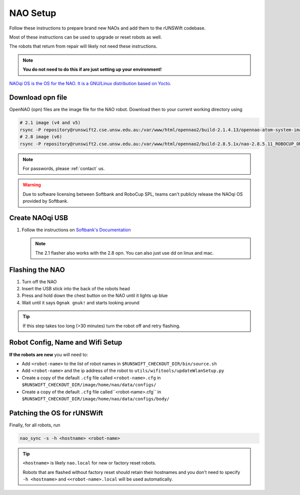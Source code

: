 #########
NAO Setup
#########

Follow these instructions to prepare brand new NAOs and add them to the rUNSWift codebase.

Most of these instructions can be used to upgrade or reset robots as well.

The robots that return from repair will likely not need these instructions.

.. note::
 **You do not need to do this if are just setting up your environment!**

`NAOqi OS is the OS for the NAO.  It is a GNU/Linux distribution based on Yocto.
<http://doc.aldebaran.com/2-8/dev/tools/opennao.html>`_


*****************
Download opn file
*****************

OpenNAO (opn) files are the image file for the NAO robot.
Download then to your current working directory using

.. code-block:: bash

    # 2.1 image (v4 and v5)
    rsync -P repository@runswift2.cse.unsw.edu.au:/var/www/html/opennao2/build-2.1.4.13/opennao-atom-system-image-2.1.4.13_2015-08-27.opn .
    # 2.8 image (v6)
    rsync -P repository@runswift2.cse.unsw.edu.au:/var/www/html/opennao2/build-2.8.5.1x/nao-2.8.5.11_ROBOCUP_ONLY_with_root.opn .

.. note::
    For passwords, please :ref:`contact` us.

.. warning::
    Due to software licensing between Softbank and RoboCup SPL, teams can't publicly release the NAOqi OS provided by Softbank.


****************
Create NAOqi USB
****************

#.  Follow the instructions on
    `Softbank's Documentation <http://doc.aldebaran.com/2-1/software/naoflasher/naoflasher.html>`_

    .. note::
        The 2.1 flasher also works with the 2.8 opn.  You can also just use dd on linux and mac.


****************
Flashing the NAO
****************

#. Turn off the NAO
#. Insert the USB stick into the back of the robots head
#. Press and hold down the chest button on the NAO until it lights up blue
#. Wait until it says ``Ognak gnuk!`` and starts looking around

.. tip::
    If this step takes too long (>30 minutes) turn the robot off and retry flashing.

*********************************
Robot Config, Name and Wifi Setup
*********************************
**If the robots are new** you will need to:

* Add ``<robot-name>`` to the list of robot names in ``$RUNSWIFT_CHECKOUT_DIR/bin/source.sh``
* Add ``<robot-name>`` and the ip address of the robot to ``utils/wifitools/updateWlanSetup.py``
* Create a copy of the default ``.cfg`` file called ``<robot-name>.cfg`` in ``$RUNSWIFT_CHECKOUT_DIR/image/home/nao/data/configs/``
* Create a copy of the default ``.cfg`` file called``<robot-name>.cfg`` in ``$RUNSWIFT_CHECKOUT_DIR/image/home/nao/data/configs/body/``

*********************************
Patching the OS for rUNSWift
*********************************
Finally, for all robots, run

.. code-block:: bash

    nao_sync -s -h <hostname> <robot-name>

.. tip::

    ``<hostname>`` is likely ``nao.local`` for new or factory reset robots.

    Robots that are flashed without factory reset should retain their hostnames and you don't
    need to specify ``-h <hostname>`` and ``<<robot-name>.local`` will be used automatically.
